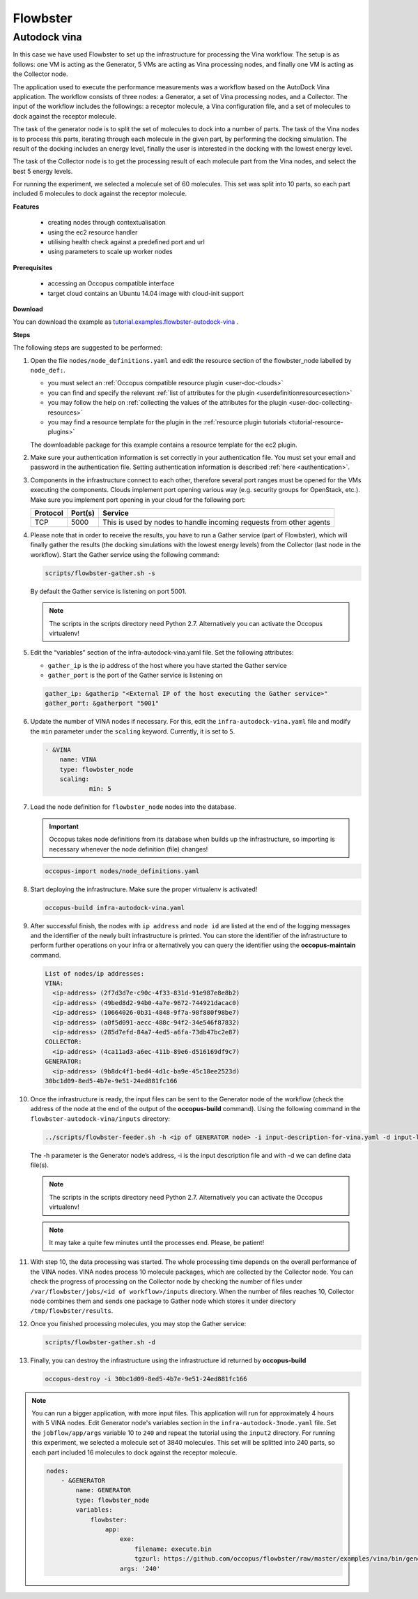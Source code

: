 .. _tutorials-for-flowbster:

Flowbster
=========

Autodock vina
~~~~~~~~~~~~~

In this case we have used Flowbster to set up the infrastructure for processing the Vina workflow. The setup is as follows: one VM is acting as the Generator, 5 VMs are acting as Vina processing nodes, and finally one VM is acting as the Collector node.


The application used to execute the performance measurements was a workflow based on the AutoDock Vina application. The workflow consists of three nodes: a Generator, a set of Vina processing nodes, and a Collector. The input of the workflow includes the followings: a receptor molecule, a Vina configuration file, and a set of molecules to dock against the receptor molecule.


The task of the generator node is to split the set of molecules to dock into a number of parts. The task of the Vina nodes is to process this parts, iterating through each molecule in the given part, by performing the docking simulation. The result of the docking includes an energy level, finally the user is interested in the docking with the lowest energy level.


The task of the Collector node is to get the processing result of each molecule part from the Vina nodes, and select the best 5 energy levels.


For running the experiment, we selected a molecule set of 60 molecules. This set was split into 10 parts, so each part included 6 molecules to dock against the receptor molecule.

**Features**

 - creating nodes through contextualisation
 - using the ec2 resource handler
 - utilising health check against a predefined port and url
 - using parameters to scale up worker nodes

**Prerequisites**

 - accessing an Occopus compatible interface
 - target cloud contains an Ubuntu 14.04 image with cloud-init support

**Download**

You can download the example as `tutorial.examples.flowbster-autodock-vina <https://raw.githubusercontent.com/occopus/docs/master/tutorials/flowbster-autodock-vina.tar.gz>`_ .

**Steps**

The following steps are suggested to be performed:

#. Open the file ``nodes/node_definitions.yaml`` and edit the resource section of the flowbster_node labelled by ``node_def:``.

   - you must select an :ref:`Occopus compatible resource plugin <user-doc-clouds>`
   - you can find and specify the relevant :ref:`list of attributes for the plugin <userdefinitionresourcesection>`
   - you may follow the help on :ref:`collecting the values of the attributes for the plugin <user-doc-collecting-resources>`
   - you may find a resource template for the plugin in the :ref:`resource plugin tutorials <tutorial-resource-plugins>`

   The downloadable package for this example contains a resource template for the ec2 plugin.

#. Make sure your authentication information is set correctly in your authentication file. You must set your email and password in the authentication file. Setting authentication information is described :ref:`here <authentication>`.

#. Components in the infrastructure connect to each other, therefore several port ranges must be opened for the VMs executing the components. Clouds implement port opening various way (e.g. security groups for OpenStack, etc.). Make sure you implement port opening in your cloud for the following port:

   ===========     =============  ====================
   Protocol        Port(s)        Service
   ===========     =============  ====================
   TCP             5000           This is used by nodes to handle incoming requests from other agents
   ===========     =============  ====================


#. Please note that in order to receive the results, you have to run a Gather service (part of Flowbster), which will finally gather the results (the docking simulations with the lowest energy levels) from the Collector (last node in the workflow). Start the Gather service using the following command:

   .. code:: bash

      scripts/flowbster-gather.sh -s

   By default the Gather service is listening on port 5001.

   .. note::

      The scripts in the scripts directory need Python 2.7. Alternatively you can activate the Occopus virtualenv!


#. Edit the “variables” section of the infra-autodock-vina.yaml file. Set the following attributes:

   - ``gather_ip`` is the ip address of the host where you have started the Gather service
   - ``gather_port`` is the port of the Gather service is listening on

   .. code:: text

    gather_ip: &gatherip "<External IP of the host executing the Gather service>"
    gather_port: &gatherport "5001"


#. Update the number of VINA nodes if necessary. For this, edit the ``infra-autodock-vina.yaml`` file and modify the ``min`` parameter under the ``scaling`` keyword. Currently, it is set to ``5``.

   .. code:: yaml

    - &VINA
        name: VINA
        type: flowbster_node
        scaling:
                min: 5

#. Load the node definition for ``flowbster_node`` nodes into the database.

   .. important::

      Occopus takes node definitions from its database when builds up the infrastructure, so importing is necessary whenever the node definition (file) changes!

   .. code:: bash

      occopus-import nodes/node_definitions.yaml


#. Start deploying the infrastructure. Make sure the proper virtualenv is activated!

   .. code:: bash

      occopus-build infra-autodock-vina.yaml

#. After successful finish, the nodes with ``ip address`` and ``node id`` are listed at the end of the logging messages and the identifier of the newly built infrastructure is printed. You can store the identifier of the infrastructure to perform further operations on your infra or alternatively you can query the identifier using the **occopus-maintain** command.

   .. code:: bash

     List of nodes/ip addresses:
     VINA:
       <ip-address> (2f7d3d7e-c90c-4f33-831d-91e987e8e8b2)
       <ip-address> (49bed8d2-94b0-4a7e-9672-744921dacac0)
       <ip-address> (10664026-0b31-4848-9f7a-98f880f98be7)
       <ip-address> (a0f5d091-aecc-488c-94f2-34e546f87832)
       <ip-address> (285d7efd-84a7-4ed5-a6fa-73db47bc2e87)
     COLLECTOR:
       <ip-address> (4ca11ad3-a6ec-411b-89e6-d516169df9c7)
     GENERATOR:
       <ip-address> (9b8dc4f1-bed4-4d1c-ba9e-45c18ee2523d)
     30bc1d09-8ed5-4b7e-9e51-24ed881fc166

#. Once the infrastructure is ready, the input files can be sent to the Generator node of the workflow (check the address of the node at the end of the output of the  **occopus-build** command). Using the following command in the ``flowbster-autodock-vina/inputs`` directory:

   .. code:: bash

     ../scripts/flowbster-feeder.sh -h <ip of GENERATOR node> -i input-description-for-vina.yaml -d input-ligands.zip -d input-receptor.pdbqt -d vina-config.txt

   The -h parameter is the Generator node’s address, -i is the input description file and with -d we can define data file(s).

   .. note::

      The scripts in the scripts directory need Python 2.7. Alternatively you can activate the Occopus virtualenv!


   .. note::

      It may take a quite few minutes until the processes end. Please, be patient!


#. With step 10, the data processing was started. The whole processing time depends on the overall performance of the VINA nodes. VINA nodes process 10 molecule packages, which are collected by the Collector node. You can check the progress of processing on the Collector node by checking the number of files under ``/var/flowbster/jobs/<id of workflow>/inputs`` directory. When the number of files reaches 10, Collector node combines them and sends one package to Gather node which stores it under directory ``/tmp/flowbster/results``.

#. Once you finished processing molecules, you may stop the Gather service:

   .. code:: bash

      scripts/flowbster-gather.sh -d

#. Finally, you can destroy the infrastructure using the infrastructure id returned by **occopus-build**


   .. code:: bash

      occopus-destroy -i 30bc1d09-8ed5-4b7e-9e51-24ed881fc166


.. note::

  You can run a bigger application, with more input files. This application will run for approximately 4 hours with 5 VINA nodes. Edit Generator node's variables section in the ``infra-autodock-3node.yaml`` file. Set the ``jobflow/app/args`` variable 10 to ``240`` and repeat the tutorial using the ``input2`` directory. For running this experiment, we selected a molecule set of 3840 molecules. This set will be splitted into 240 parts, so each part included 16 molecules to dock against the receptor molecule.

  .. code:: yaml

    nodes:
        - &GENERATOR
            name: GENERATOR
            type: flowbster_node
            variables:
                flowbster:
                    app:
                        exe:
                            filename: execute.bin
                            tgzurl: https://github.com/occopus/flowbster/raw/master/examples/vina/bin/generator_exe.tgz
                        args: '240'


